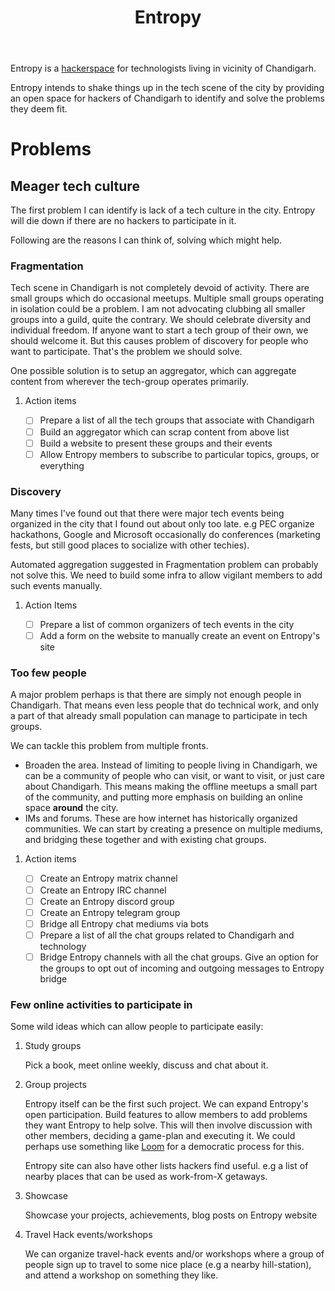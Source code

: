 #+title: Entropy

Entropy is a [[https://hackerspaces.org/][hackerspace]] for technologists living in vicinity of Chandigarh.

Entropy intends to shake things up in the tech scene of the city by providing an
open space for hackers of Chandigarh to identify and solve the problems they
deem fit.

* Problems

** Meager tech culture

The first problem I can identify is lack of a tech culture in the city. Entropy
will die down if there are no hackers to participate in it.

Following are the reasons I can think of, solving which might help.

*** Fragmentation
:PROPERTIES:
:ID:       b9c30d57-1d7d-4515-8907-fbc820faa5c7
:END:

Tech scene in Chandigarh is not completely devoid of activity. There are small
groups which do occasional meetups. Multiple small groups operating in isolation
could be a problem. I am not advocating clubbing all smaller groups into a
guild, quite the contrary. We should celebrate diversity and individual freedom.
If anyone want to start a tech group of their own, we should welcome it. But
this causes problem of discovery for people who want to participate. That's the
problem we should solve.

One possible solution is to setup an aggregator, which can aggregate content
from wherever the tech-group operates primarily.

**** Action items
- [ ] Prepare a list of all the tech groups that associate with Chandigarh
- [ ] Build an aggregator which can scrap content from above list
- [ ] Build a website to present these groups and their events
- [ ] Allow Entropy members to subscribe to particular topics, groups, or
  everything

*** Discovery

Many times I've found out that there were major tech events being organized in
the city that I found out about only too late. e.g PEC organize hackathons,
Google and Microsoft occasionally do conferences (marketing fests, but still
good places to socialize with other techies).

Automated aggregation suggested in Fragmentation problem can probably not solve
this. We need to build some infra to allow vigilant members to add such events
manually.

**** Action Items
- [ ] Prepare a list of common organizers of tech events in the city
- [ ] Add a form on the website to manually create an event on Entropy's site


*** Too few people

A major problem perhaps is that there are simply not enough people in
Chandigarh. That means even less people that do technical work, and only a part
of that already small population can manage to participate in tech groups.

We can tackle this problem from multiple fronts.

- Broaden the area. Instead of limiting to people living in Chandigarh, we can
  be a community of people who can visit, or want to visit, or just care about
  Chandigarh. This means making the offline meetups a small part of the
  community, and putting more emphasis on building an online space *around* the
  city.
- IMs and forums. These are how internet has historically organized communities.
  We can start by creating a presence on multiple mediums, and bridging these
  together and with existing chat groups.

**** Action items
- [ ] Create an Entropy matrix channel
- [ ] Create an Entropy IRC channel
- [ ] Create an Entropy discord group
- [ ] Create an Entropy telegram group
- [ ] Bridge all Entropy chat mediums via bots
- [ ] Prepare a list of all the chat groups related to Chandigarh and technology
- [ ] Bridge Entropy channels with all the chat groups. Give an option for the
  groups to opt out of incoming and outgoing messages to Entropy bridge

*** Few online activities to participate in

Some wild ideas which can allow people to participate easily:
1. Study groups

   Pick a book, meet online weekly, discuss and chat about it.

2. Group projects

   Entropy itself can be the first such project. We can expand Entropy's open
   participation. Build features to allow members to add problems they want
   Entropy to help solve. This will then involve discussion with other members,
   deciding a game-plan and executing it. We could perhaps use something like
   [[https://www.loomio.org/][Loom]] for a democratic process for this.

   Entropy site can also have other lists hackers find useful. e.g a list of
   nearby places that can be used as work-from-X getaways.

3. Showcase

   Showcase your projects, achievements, blog posts on Entropy website

4. Travel Hack events/workshops

   We can organize travel-hack events and/or workshops where a group of people
   sign up to travel to some nice place (e.g a nearby hill-station), and attend
   a workshop on something they like.
